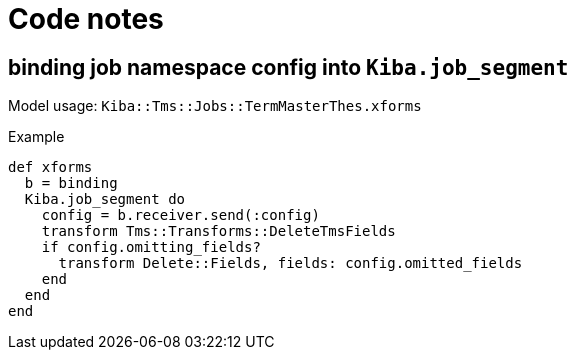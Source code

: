 :toc:
:toc-placement!:
:toclevels: 4

ifdef::env-github[]
:tip-caption: :bulb:
:note-caption: :information_source:
:important-caption: :heavy_exclamation_mark:
:caution-caption: :fire:
:warning-caption: :warning:
:imagesdir: https://raw.githubusercontent.com/lyrasis/kiba-tms/main/doc/img
endif::[]

= Code notes

== binding job namespace config into `Kiba.job_segment`

Model usage: `Kiba::Tms::Jobs::TermMasterThes.xforms`

.Example
[source, ruby]
----
def xforms
  b = binding
  Kiba.job_segment do
    config = b.receiver.send(:config)
    transform Tms::Transforms::DeleteTmsFields
    if config.omitting_fields?
      transform Delete::Fields, fields: config.omitted_fields
    end
  end
end
----
